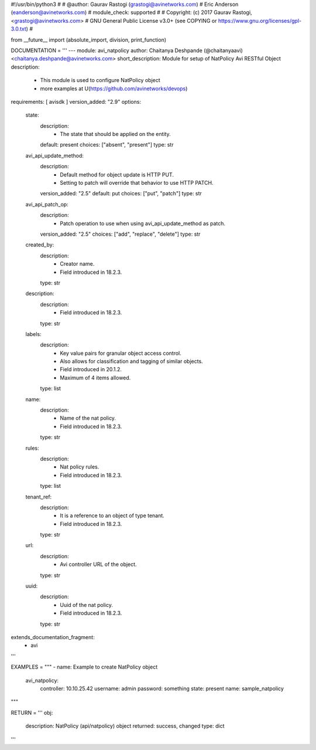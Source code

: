 #!/usr/bin/python3
#
# @author: Gaurav Rastogi (grastogi@avinetworks.com)
#          Eric Anderson (eanderson@avinetworks.com)
# module_check: supported
#
# Copyright: (c) 2017 Gaurav Rastogi, <grastogi@avinetworks.com>
# GNU General Public License v3.0+ (see COPYING or https://www.gnu.org/licenses/gpl-3.0.txt)
#


from __future__ import (absolute_import, division, print_function)


DOCUMENTATION = '''
---
module: avi_natpolicy
author: Chaitanya Deshpande (@chaitanyaavi) <chaitanya.deshpande@avinetworks.com>
short_description: Module for setup of NatPolicy Avi RESTful Object
description:
    - This module is used to configure NatPolicy object
    - more examples at U(https://github.com/avinetworks/devops)
requirements: [ avisdk ]
version_added: "2.9"
options:
    state:
        description:
            - The state that should be applied on the entity.
        default: present
        choices: ["absent", "present"]
        type: str
    avi_api_update_method:
        description:
            - Default method for object update is HTTP PUT.
            - Setting to patch will override that behavior to use HTTP PATCH.
        version_added: "2.5"
        default: put
        choices: ["put", "patch"]
        type: str
    avi_api_patch_op:
        description:
            - Patch operation to use when using avi_api_update_method as patch.
        version_added: "2.5"
        choices: ["add", "replace", "delete"]
        type: str
    created_by:
        description:
            - Creator name.
            - Field introduced in 18.2.3.
        type: str
    description:
        description:
            - Field introduced in 18.2.3.
        type: str
    labels:
        description:
            - Key value pairs for granular object access control.
            - Also allows for classification and tagging of similar objects.
            - Field introduced in 20.1.2.
            - Maximum of 4 items allowed.
        type: list
    name:
        description:
            - Name of the nat policy.
            - Field introduced in 18.2.3.
        type: str
    rules:
        description:
            - Nat policy rules.
            - Field introduced in 18.2.3.
        type: list
    tenant_ref:
        description:
            - It is a reference to an object of type tenant.
            - Field introduced in 18.2.3.
        type: str
    url:
        description:
            - Avi controller URL of the object.
        type: str
    uuid:
        description:
            - Uuid of the nat policy.
            - Field introduced in 18.2.3.
        type: str
extends_documentation_fragment:
    - avi
'''

EXAMPLES = """
- name: Example to create NatPolicy object
  avi_natpolicy:
    controller: 10.10.25.42
    username: admin
    password: something
    state: present
    name: sample_natpolicy
"""

RETURN = '''
obj:
    description: NatPolicy (api/natpolicy) object
    returned: success, changed
    type: dict
'''


